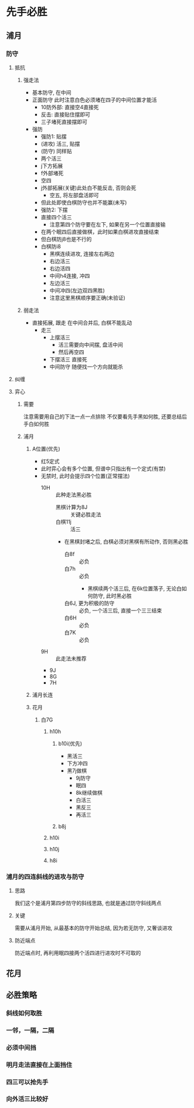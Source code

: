 * 先手必胜
** 浦月
*** 防守
**** 抵抗
***** 强走法
     - 基本防守, 在中间
     - 正面防守
       此时注意白色必须堵在四子的中间位置才能活
       - 10防外部: 直接空4直接死
       - 反击: 直接贴住摆即可
       - 三子堵死直接摆即可
     - 强防
       - 强防1: 贴摆
       - (进攻) 活三, 贴摆
       - (防守) 同样贴
       - 两个活三 
       - j下方拓展
       - f外部堵死
       - 空四
       - j外部拓展(关键)此处白不能反击, 否则会死
         + 空五, 将左部盘活即可
       - 但此处即使白棋防守也并不能赢(未写)
       - 强防2: 下摆
       - 直接四个活三
         + 注意第四个防守要在左下, 如果在另一个位置直接输
       - 在两个眠四后直接做棋，此时如果白棋进攻直接结束
       - 但白棋防j8也是不行的
       - 白棋防i8
         - 黑棋连续进攻, 连接左右两边
         - 右边活三
         - 右边活四
         - 中间h4连接, 冲四
         - 左边活三
         - 中间冲四(左边双四黑胜)
         - 注意这里黑棋顺序要正确(未验证)


***** 弱走法
      - 直接拓展, 跟走
        在中间合并后, 白棋不能乱动
        + 走三
          - 上摆活三
            - 活三需要向中间摆, 盘活中间
            - 然后再空四
          - 下摆活三
            直接死
          - 中间防守
            随便找一个方向就能杀
**** 纠缠

**** 弈心

***** 需要
      注意需要用自己的下法一点一点排除
      不仅要看先手黑如何胜, 还要总结后手白如何胜

***** 浦月

****** A位置(优先)
       - 红5定式
       - 此时弈心会有多个位置, 但谱中只指出有一个定式(有禁)
       - 无禁时, 此时会提示四个位置(正常摆法)
         + 10H :: 此种走法黑必胜
           + 黑棋计算为8J :: 关键必胜走法
           + 白棋11j :: 活三
           + 在黑棋封堵之后, 白棋必须对黑棋有所动作, 否则黑必胜
             + 白8f :: 必负
             + 白7h :: 必负
               + 黑棋续两个活三后, 在6k位置落子, 无论白如何防守, 此时黑必胜
             + 白6J, 更为积极的防守 :: 必负, 一个活三后, 直接一个三三结束
             + 白6H :: 必负
             + 白7K :: 必负
         + 9H :: 此走法未推荐
         + 9J
         + 8G
         + 7H

****** 浦月长连

****** 花月

******* 白7G

******** h10h
         
********* b10i(优先)
          - 黑活三
          - 下方冲四
          - 黑7j做棋
            - 9j防守
            - 眠四
            - 8k继续做棋
            - 白活三
            - 黑反三
            - 再活三

********* b8j

******** h10i

******** h10j

******** h8i

*** 浦月的四连斜线的进攻与防守

**** 思路
     我们这个是浦月第四步防守的斜线思路, 也就是通过防守斜线两点

**** 关键
     需要从浦月开始, 从最基本的防守开始总结, 因为若无防守, 又奢谈进攻

**** 防近端点
     防近端点时, 再利用眠四接两个活四进行进攻时不可取的

** 花月

** 必胜策略
*** 斜线如何取胜
*** 一邻，一隔，二隔
*** 必须中间挡
*** 明月走法直接在上面挡住
*** 四三可以抢先手
*** 向外活三比较好

